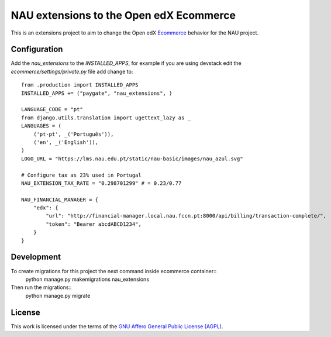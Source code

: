 ==================================================================================
NAU extensions to the Open edX Ecommerce
==================================================================================

This is an extensions project to aim to change the Open edX 
`Ecommerce <https://edx-ecommerce.readthedocs.io/en/latest/>`__  
behavior for the NAU project.

Configuration
===============

Add the `nau_extensions` to the `INSTALLED_APPS`, for example if you are using devstack
edit the `ecommerce/settings/private.py` file add change to::
    from .production import INSTALLED_APPS
    INSTALLED_APPS += ("paygate", "nau_extensions", )

    LANGUAGE_CODE = "pt"
    from django.utils.translation import ugettext_lazy as _
    LANGUAGES = (
        ('pt-pt', _('Português')),
        ('en', _('English')),
    )
    LOGO_URL = "https://lms.nau.edu.pt/static/nau-basic/images/nau_azul.svg"

    # Configure tax as 23% used in Portugal
    NAU_EXTENSION_TAX_RATE = "0.298701299" # = 0.23/0.77

    NAU_FINANCIAL_MANAGER = {
        "edx": {
            "url": "http://financial-manager.local.nau.fccn.pt:8000/api/billing/transaction-complete/",
            "token": "Bearer abcdABCD1234",
        }
    }

Development
=============

To create migrations for this project the next command inside ecommerce container::
    python manage.py makemigrations nau_extensions

Then run the migrations::
    python manage.py migrate

License
=======

This work is licensed under the terms of the `GNU Affero General Public License (AGPL) <https://github.com/fccn/ecommerce-nau-extensions/blob/master/LICENSE.txt>`_.
